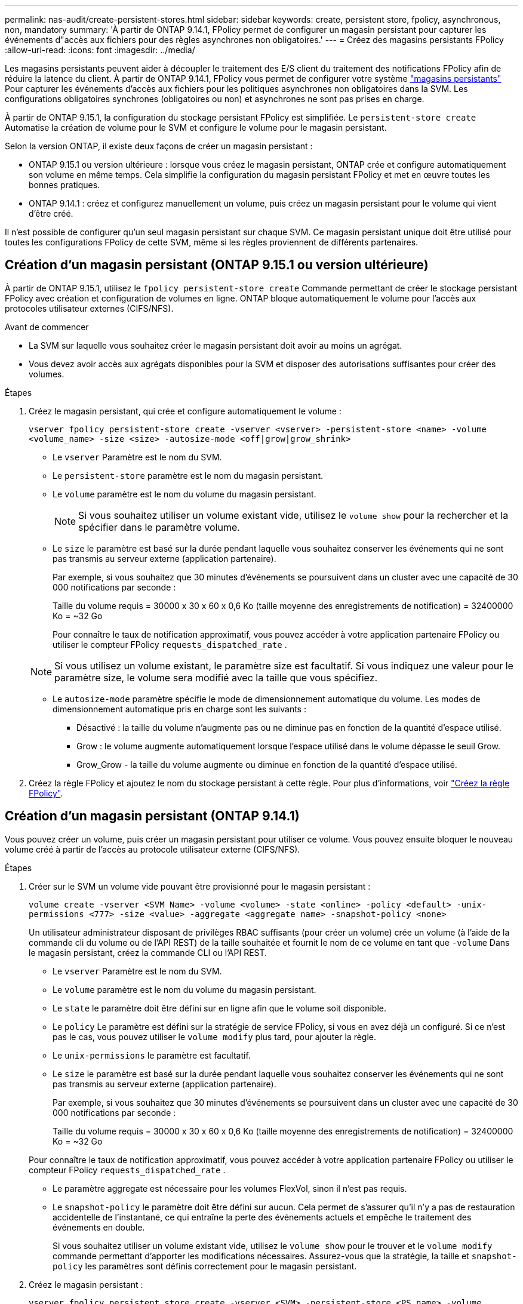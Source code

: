 ---
permalink: nas-audit/create-persistent-stores.html 
sidebar: sidebar 
keywords: create, persistent store, fpolicy, asynchronous, non, mandatory 
summary: 'À partir de ONTAP 9.14.1, FPolicy permet de configurer un magasin persistant pour capturer les événements d"accès aux fichiers pour des règles asynchrones non obligatoires.' 
---
= Créez des magasins persistants FPolicy
:allow-uri-read: 
:icons: font
:imagesdir: ../media/


[role="lead"]
Les magasins persistants peuvent aider à découpler le traitement des E/S client du traitement des notifications FPolicy afin de réduire la latence du client. À partir de ONTAP 9.14.1, FPolicy vous permet de configurer votre système link:persistent-stores.html["magasins persistants"] Pour capturer les événements d'accès aux fichiers pour les politiques asynchrones non obligatoires dans la SVM. Les configurations obligatoires synchrones (obligatoires ou non) et asynchrones ne sont pas prises en charge.

À partir de ONTAP 9.15.1, la configuration du stockage persistant FPolicy est simplifiée. Le `persistent-store create` Automatise la création de volume pour le SVM et configure le volume pour le magasin persistant.

Selon la version ONTAP, il existe deux façons de créer un magasin persistant :

* ONTAP 9.15.1 ou version ultérieure : lorsque vous créez le magasin persistant, ONTAP crée et configure automatiquement son volume en même temps. Cela simplifie la configuration du magasin persistant FPolicy et met en œuvre toutes les bonnes pratiques.
* ONTAP 9.14.1 : créez et configurez manuellement un volume, puis créez un magasin persistant pour le volume qui vient d'être créé.


Il n'est possible de configurer qu'un seul magasin persistant sur chaque SVM. Ce magasin persistant unique doit être utilisé pour toutes les configurations FPolicy de cette SVM, même si les règles proviennent de différents partenaires.



== Création d'un magasin persistant (ONTAP 9.15.1 ou version ultérieure)

À partir de ONTAP 9.15.1, utilisez le `fpolicy persistent-store create` Commande permettant de créer le stockage persistant FPolicy avec création et configuration de volumes en ligne. ONTAP bloque automatiquement le volume pour l'accès aux protocoles utilisateur externes (CIFS/NFS).

.Avant de commencer
* La SVM sur laquelle vous souhaitez créer le magasin persistant doit avoir au moins un agrégat.
* Vous devez avoir accès aux agrégats disponibles pour la SVM et disposer des autorisations suffisantes pour créer des volumes.


.Étapes
. Créez le magasin persistant, qui crée et configure automatiquement le volume :
+
`vserver fpolicy persistent-store create -vserver <vserver> -persistent-store <name> -volume <volume_name> -size <size> -autosize-mode <off|grow|grow_shrink>`

+
** Le `vserver` Paramètre est le nom du SVM.
** Le `persistent-store` paramètre est le nom du magasin persistant.
** Le `volume` paramètre est le nom du volume du magasin persistant.
+

NOTE: Si vous souhaitez utiliser un volume existant vide, utilisez le `volume show` pour la rechercher et la spécifier dans le paramètre volume.

** Le `size` le paramètre est basé sur la durée pendant laquelle vous souhaitez conserver les événements qui ne sont pas transmis au serveur externe (application partenaire).
+
Par exemple, si vous souhaitez que 30 minutes d'événements se poursuivent dans un cluster avec une capacité de 30 000 notifications par seconde :

+
Taille du volume requis = 30000 x 30 x 60 x 0,6 Ko (taille moyenne des enregistrements de notification) = 32400000 Ko = ~32 Go

+
Pour connaître le taux de notification approximatif, vous pouvez accéder à votre application partenaire FPolicy ou utiliser le compteur FPolicy `requests_dispatched_rate` .

+

NOTE: Si vous utilisez un volume existant, le paramètre size est facultatif. Si vous indiquez une valeur pour le paramètre size, le volume sera modifié avec la taille que vous spécifiez.

** Le `autosize-mode` paramètre spécifie le mode de dimensionnement automatique du volume. Les modes de dimensionnement automatique pris en charge sont les suivants :
+
*** Désactivé : la taille du volume n'augmente pas ou ne diminue pas en fonction de la quantité d'espace utilisé.
*** Grow : le volume augmente automatiquement lorsque l'espace utilisé dans le volume dépasse le seuil Grow.
*** Grow_Grow - la taille du volume augmente ou diminue en fonction de la quantité d'espace utilisé.




. Créez la règle FPolicy et ajoutez le nom du stockage persistant à cette règle. Pour plus d'informations, voir link:create-fpolicy-policy-task.html["Créez la règle FPolicy"].




== Création d'un magasin persistant (ONTAP 9.14.1)

Vous pouvez créer un volume, puis créer un magasin persistant pour utiliser ce volume. Vous pouvez ensuite bloquer le nouveau volume créé à partir de l'accès au protocole utilisateur externe (CIFS/NFS).

.Étapes
. Créer sur le SVM un volume vide pouvant être provisionné pour le magasin persistant :
+
`volume create -vserver <SVM Name> -volume <volume> -state <online> -policy <default> -unix-permissions <777> -size <value> -aggregate <aggregate name> -snapshot-policy <none>`

+
Un utilisateur administrateur disposant de privilèges RBAC suffisants (pour créer un volume) crée un volume (à l'aide de la commande cli du volume ou de l'API REST) de la taille souhaitée et fournit le nom de ce volume en tant que `-volume` Dans le magasin persistant, créez la commande CLI ou l'API REST.

+
** Le `vserver` Paramètre est le nom du SVM.
** Le `volume` paramètre est le nom du volume du magasin persistant.
** Le `state` le paramètre doit être défini sur en ligne afin que le volume soit disponible.
** Le `policy` Le paramètre est défini sur la stratégie de service FPolicy, si vous en avez déjà un configuré. Si ce n'est pas le cas, vous pouvez utiliser le `volume modify` plus tard, pour ajouter la règle.
** Le `unix-permissions` le paramètre est facultatif.
** Le `size` le paramètre est basé sur la durée pendant laquelle vous souhaitez conserver les événements qui ne sont pas transmis au serveur externe (application partenaire).
+
Par exemple, si vous souhaitez que 30 minutes d'événements se poursuivent dans un cluster avec une capacité de 30 000 notifications par seconde :

+
Taille du volume requis = 30000 x 30 x 60 x 0,6 Ko (taille moyenne des enregistrements de notification) = 32400000 Ko = ~32 Go

+
Pour connaître le taux de notification approximatif, vous pouvez accéder à votre application partenaire FPolicy ou utiliser le compteur FPolicy `requests_dispatched_rate` .

** Le paramètre aggregate est nécessaire pour les volumes FlexVol, sinon il n'est pas requis.
** Le `snapshot-policy` le paramètre doit être défini sur aucun. Cela permet de s'assurer qu'il n'y a pas de restauration accidentelle de l'instantané, ce qui entraîne la perte des événements actuels et empêche le traitement des événements en double.
+
Si vous souhaitez utiliser un volume existant vide, utilisez le `volume show` pour le trouver et le `volume modify` commande permettant d'apporter les modifications nécessaires. Assurez-vous que la stratégie, la taille et `snapshot-policy` les paramètres sont définis correctement pour le magasin persistant.



. Créez le magasin persistant :
+
`vserver fpolicy persistent store create -vserver <SVM> -persistent-store <PS_name> -volume <volume>`

+
** Le `vserver` Paramètre est le nom du SVM.
** Le `persistent-store` paramètre est le nom du magasin persistant.
** Le `volume` paramètre est le nom du volume du magasin persistant.


. Créez la règle FPolicy et ajoutez le nom du stockage persistant à cette règle. Pour plus d'informations, voir link:create-fpolicy-policy-task.html["Créez la règle FPolicy"].


